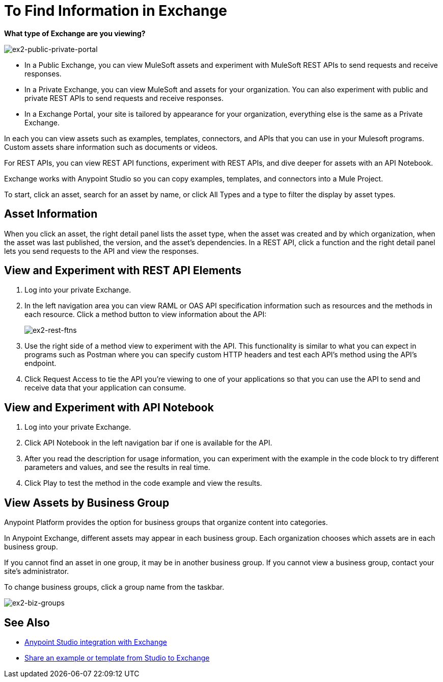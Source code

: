 = To Find Information in Exchange

*What type of Exchange are you viewing?*

image:ex2-public-private-portal.png[ex2-public-private-portal]

* In a Public Exchange, you can view MuleSoft assets and experiment with MuleSoft REST APIs to send requests and receive responses.
* In a Private Exchange, you can view MuleSoft and assets for your organization. You can also experiment with public and private REST APIs to send requests and receive responses.
* In a Exchange Portal, your site is tailored by appearance for your organization, everything else is the same as a Private Exchange.

In each you can view assets such as examples, templates, connectors, and APIs that you can use in your Mulesoft programs. Custom assets share information such as documents or videos. 

For REST APIs, you can view REST API functions, experiment with REST APIs, and dive deeper for assets with an API Notebook.

Exchange works with Anypoint Studio so you can copy examples, templates, and connectors into a Mule Project.

To start, click an asset, search for an asset by name, or click All Types and a type to filter the display by asset types. 

== Asset Information

When you click an asset, the right detail panel lists the asset type, when the asset was created and by which organization, when the asset was last published, the version, and the asset's dependencies. In a REST API, click a function and the right detail panel lets you send requests to the API and view the responses.

== View and Experiment with REST API Elements

. Log into your private Exchange.
. In the left navigation area you can view RAML or OAS API specification information such as resources and the methods in each resource. Click a method button to view information about the API:
+
image:ex2-rest-ftns.png[ex2-rest-ftns]
+
. Use the right side of a method view to experiment with the API. This functionality is similar to what you can expect in programs such as Postman where you can specify custom HTTP headers and test each API's method using the API's endpoint.
. Click Request Access to tie the API you're viewing to one of your applications so that you can use the API to send and receive data that your application can consume.

== View and Experiment with API Notebook

. Log into your private Exchange.
. Click API Notebook in the left navigation bar if one is available for the API.
. After you read the description for usage information, you can experiment with the example in the code block to try different parameters and values, and see the results in real time.
. Click Play to test the method in the code example and view the results.


== View Assets by Business Group

Anypoint Platform provides the option for business groups that organize content into categories. 

In Anypoint Exchange, different assets may appear in each business group. Each organization 
chooses which assets are in each business group.

If you cannot find 
an asset in one group, it may be in another business group. If you cannot view a business group, contact your site's administrator.

To change business groups, click a group name from the taskbar.

image:ex2-biz-groups.png[ex2-biz-groups]

== See Also

* link:/anypoint-studio/v/6/exchange-integration[Anypoint Studio integration with Exchange]
* https://beta-anypt.docs-stgx.mulesoft.com/anypoint-studio/v/7/export-to-exchange-task[Share an example or template from Studio to Exchange]
